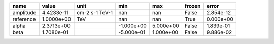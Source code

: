 ========= ========== ============== ========== ========= ====== =========
     name      value           unit        min       max frozen     error
========= ========== ============== ========== ========= ====== =========
amplitude 4.4233e-11 cm-2 s-1 TeV-1        nan       nan  False 2.854e-12
reference 1.0000e+00            TeV        nan       nan   True 0.000e+00
    alpha 2.3713e+00                -1.000e+00 5.000e+00  False 1.839e-01
     beta 1.7080e-01                -5.000e-01 1.000e+00  False 9.886e-02
========= ========== ============== ========== ========= ====== =========
